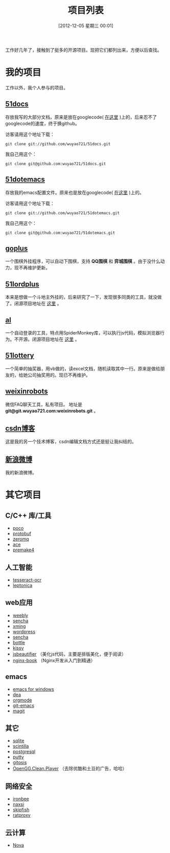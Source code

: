 #+POSTID: 174
#+DATE: [2012-12-05 星期三 00:01]
#+BLOG: wuyao721
#+OPTIONS: toc:nil num:nil todo:nil pri:nil tags:nil ^:nil TeX:nil
#+CATEGORY: 
#+TAGS: goplus, 51docs, 51dotemacs
#+PERMALINK: project-list
#+TITLE: 项目列表

工作好几年了，接触到了挺多的开源项目。现把它们都列出来，方便以后查找。

* 我的项目
工作以外，我个人参与的项目。

** [[https://github.com/wuyao721/51docs][51docs]]
存放我写的大部分文档，原来是放在googlecode( [[https://51docs.googlecode.com/svn/trunk/][在这里]] )上的，后来忍不了googlecode的速度，终于换github。

访客请用这个地址下载：
: git clone git://github.com/wuyao721/51docs.git

我自己用这个：
: git clone git@github.com:wuyao721/51docs.git

** [[https://github.com/wuyao721/51dotemacs][51dotemacs]]
存放我的emacs配置文件。原来也是放在googlecode( [[https://51dotemacs.googlecode.com/svn/trunk][在这里]] )上的。

访客请用这个地址下载：
: git clone git://github.com/wuyao721/51dotemacs.git

我自己用这个：
: git clone git@github.com:wuyao721/51dotemacs.git

** [[https://goplus.googlecode.com/svn/trunk/][goplus]]
一个围棋外挂程序，可以自动下围棋，支持 *QQ围棋* 和 *弈城围棋* 。由于没什么动力，现不再维护更新。

** [[https://51lordplus.googlecode.com/svn/trunk/][51lordplus]]
本来是想做一个斗地主外挂的，后来研究了一下，发现很多同类的工具，就没做了。闭源项目地址在 [[https://free.svnspot.com/wuyao721.51lordplus/trunk][这里]] 。

** [[https://free.svnspot.com/wuyao721.al][al]]
一个自动登录的工具，特点用SpiderMonkey库，可以执行js代码，模拟浏览器行为。不开源。闭源项目地址在 [[https://free.svnspot.com/wuyao721.al/trunk][这里]] 。

** [[https://code.google.com/p/51lottery/][51lottery]]
一个简单的抽奖器，用vb做的，读excel文档，随机读取其中一行。原来是做给朋友的，给她公司抽奖用的。现已不再维护。

** [[https://bitbucket.org/wuyao721/weixinrobots][weixinrobots]]
微信FAQ聊天工具，私有项目。 地址是 *git@git.wuyao721.com:weixinrobots.git* 。

** [[http://blog.csdn.net/wuyao721][csdn博客]]
这是我的另一个技术博客，csdn编辑文档方式还是挺让我纠结的。

** [[http://weibo.com/wuyao721][新浪微博]]
我的新浪微博。


* 其它项目

** C/C++ 库/工具
  - [[http://pocoproject.org/][poco]]
  - [[http://code.google.com/p/protobuf/][protobuf]]
  - [[http://www.zeromq.org/][zeromq]]
  - [[http://www.cs.wustl.edu/~schmidt/ACE.html][ace]]
  - [[http://premake.sourceforge.net/][premake4]]

** 人工智能
  - [[http://code.google.com/p/tesseract-ocr/][tesseract-ocr]]
  - [[http://code.google.com/p/leptonica/][leptonica]]

** web应用
  - [[http://www.weebly.com/][weebly]]
  - [[http://www.sencha.com/][sencha]]
  - [[http://sourceforge.net/projects/xming/][xming]]
  - [[http://cn.wordpress.org/][wordpress]]
  - [[http://www.sencha.com/][sencha]]
  - [[http://bottlepy.org][bottle]]
  - [[http://docs.kissyui.com/][kissy]] 
  - [[http://jsbeautifier.org/][jsbeautifier]] （美化js代码，主要是排版美化，便于阅读）
  - [[https://github.com/taobao/nginx-book][nginx-book]] （Nginx开发从入门到精通）

** emacs
  - [[http://code.google.com/p/emacs-for-windows/][emacs for windows]]
  - [[http://code.google.com/p/dea/][dea]]
  - [[http://orgmode.org][orgmode]]
  - [[https://github.com/tsgates/git-emacs][git-emacs]]
  - [[https://github.com/magit/magit][magit]]

** 其它
  - [[http://www.sqlite.org/][sqlite]]
  - [[http://www.scintilla.org/][scintilla]]
  - [[http://www.postgresql.org/][postgresql]]
  - [[http://www.putty.org/][putty]]
  - [[https://github.com/res0nat0r/gitosis][gitosis]]
  - [[https://chrome.google.com/webstore/detail/openggcleanplayer/doleffkdbkfeokcanjaagploacdflcff/related][OpenGG.Clean.Player]] （去除优酷和土豆的广告，哈哈）

** 网络安全
  - [[https://www.ironbee.com/][ironbee]]
  - [[http://code.google.com/p/naxsi/][naxsi]]
  - [[https://code.google.com/p/skipfish/][skipfish]]
  - [[https://code.google.com/p/ratproxy/][ratproxy]]
** 云计算
  - [[http://docs.openstack.org/developer/nova/][Nova]]

